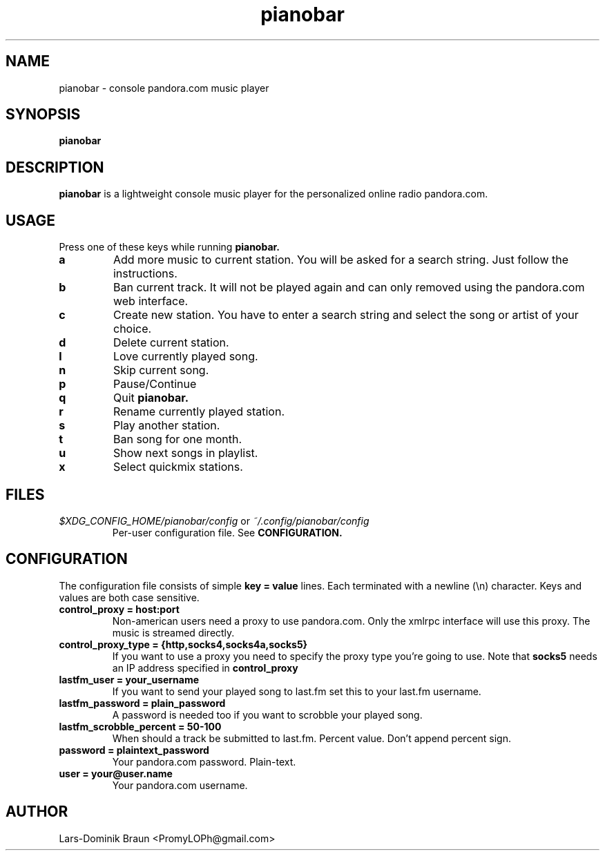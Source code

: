 .TH pianobar 1

.SH NAME
pianobar \- console pandora.com music player

.SH SYNOPSIS
.B pianobar

.SH DESCRIPTION
.B pianobar
is a lightweight console music player for the personalized online radio
pandora.com.

.SH USAGE
Press one of these keys while running
.B pianobar.

.TP
.B a
Add more music to current station. You will be asked for a search string. Just
follow the instructions.

.TP
.B b
Ban current track. It will not be played again and can only removed using the
pandora.com web interface.

.TP
.B c
Create new station. You have to enter a search string and select the song or
artist of your choice.

.TP
.B d
Delete current station.

.TP
.B l
Love currently played song.

.TP
.B n
Skip current song.

.TP
.B p
Pause/Continue

.TP
.B q
Quit
.B pianobar.

.TP
.B r
Rename currently played station.

.TP
.B s
Play another station.

.TP
.B t
Ban song for one month.

.TP
.B u
Show next songs in playlist.

.TP
.B x
Select quickmix stations.

.SH FILES
.I $XDG_CONFIG_HOME/pianobar/config
or
.I ~/.config/pianobar/config
.RS
Per-user configuration file. See
.B CONFIGURATION.

.SH CONFIGURATION
The configuration file consists of simple
.B key = value
lines. Each terminated with a newline (\\n) character. Keys and values are both
case sensitive.

.TP
.B control_proxy = host:port
Non-american users need a proxy to use pandora.com. Only the xmlrpc
interface will use this proxy. The music is streamed directly.

.TP
.B control_proxy_type = {http,socks4,socks4a,socks5}
If you want to use a proxy you need to specify the proxy type you're going to
use. Note that
.B socks5
needs an IP address specified in
.B control_proxy

.TP
.B lastfm_user = your_username
If you want to send your played song to last.fm set this to your last.fm
username.

.TP
.B lastfm_password = plain_password
A password is needed too if you want to scrobble your played song.

.TP
.B lastfm_scrobble_percent = 50-100
When should a track be submitted to last.fm. Percent value. Don't append
percent sign.

.TP
.B password = plaintext_password
Your pandora.com password. Plain-text.

.TP
.B user = your@user.name
Your pandora.com username.

.SH AUTHOR
Lars-Dominik Braun <PromyLOPh@gmail.com>
